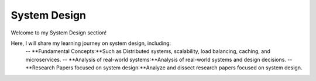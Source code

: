 System Design
=============

Welcome to my System Design section!

Here, I will share my learning journey on system design, including:
 -- **Fundamental Concepts:**Such as Distributed systems, scalability, load balancing, caching, and microservices.
 -- **Analysis of real-world systems:**Analysis of real-world systems and design decisions.
 -- **Research Papers focused on system design:**Analyze and dissect research papers focused on system design.